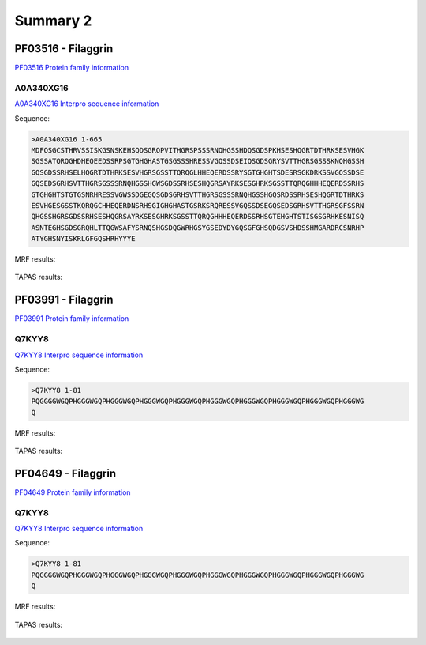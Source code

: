
Summary 2
=========

PF03516 - Filaggrin
-------------------
`PF03516 Protein family information <https://www.ebi.ac.uk/interpro/entry/pfam/PF03516/>`_
 

A0A340XG16
..........

 
`A0A340XG16 Interpro sequence information  <https://www.ebi.ac.uk/interpro/protein/UniProt/A0A340XG16/alphafold/>`_


Sequence:

.. code-block::  

 >A0A340XG16 1-665
 MDFQSGCSTHRVSSISKGSNSKEHSQDSGRQPVITHGRSPSSSRNQHGSSHDQSGDSPKHSESHQGRTDTHRKSESVHGK
 SGSSATQRQGHDHEQEEDSSRPSGTGHGHASTGSGSSSHRESSVGQSSDSEIQSGDSGRYSVTTHGRSGSSSKNQHGSSH
 GQSGDSSRHSELHQGRTDTHRKSESVHGRSGSSTTQRQGLHHEQERDSSRYSGTGHGHTSDESRSGKDRKSSVGQSSDSE
 GQSEDSGRHSVTTHGRSGSSSRNQHGSSHGWSGDSSRHSESHQGRSAYRKSESGHRKSGSSTTQRQGHHHEQERDSSRHS
 GTGHGHTSTGTGSNRHRESSVGWSSDGEGQSGDSGRHSVTTHGRSGSSSRNQHGSSHGQSRDSSRHSESHQGRTDTHRKS
 ESVHGESGSSTKQRQGCHHEQERDNSRHSGIGHGHASTGSRKSRQRESSVGQSSDSEGQSEDSGRHSVTTHGRSGFSSRN
 QHGSSHGRSGDSSRHSESHQGRSAYRKSESGHRKSGSSTTQRQGHHHEQERDSSRHSGTEHGHTSTISGSGRHKESNISQ
 ASNTEGHSGDSGRQHLTTQGWSAFYSRNQSHGSDQGWRHGSYGSEDYDYGQSGFGHSQDGSVSHDSSHMGARDRCSNRHP
 ATYGHSNYISKRLGFGQSHRHYYYE

   
MRF results:


  .. image:: /images/PF03516_A0A340XG16_MRF.png
    
    
TAPAS results:
  
  
  .. image:: /images/PF03516_A0A340XG16.png

PF03991 - Filaggrin
-------------------
`PF03991 Protein family information <https://www.ebi.ac.uk/interpro/entry/pfam/PF03991/>`_
 

Q7KYY8
..........

 
`Q7KYY8 Interpro sequence information  <https://www.ebi.ac.uk/interpro/protein/UniProt/Q7KYY8/alphafold/>`_


Sequence:

.. code-block::  

 >Q7KYY8 1-81
 PQGGGGWGQPHGGGWGQPHGGGWGQPHGGGWGQPHGGGWGQPHGGGWGQPHGGGWGQPHGGGWGQPHGGGWGQPHGGGWG
 Q

   
MRF results:


  .. image:: /images/PF03991_Q7KYY8_MRF.png
    
    
TAPAS results:
  
  
  .. image:: /images/PF03991_Q7KYY8.png


PF04649 - Filaggrin
-------------------
`PF04649 Protein family information <https://www.ebi.ac.uk/interpro/entry/pfam/PF04649/>`_
 

Q7KYY8
..........

 
`Q7KYY8 Interpro sequence information  <https://www.ebi.ac.uk/interpro/protein/UniProt/Q7KYY8/alphafold/>`_


Sequence:

.. code-block::  

 >Q7KYY8 1-81
 PQGGGGWGQPHGGGWGQPHGGGWGQPHGGGWGQPHGGGWGQPHGGGWGQPHGGGWGQPHGGGWGQPHGGGWGQPHGGGWG
 Q

   
MRF results:


  .. image:: /images/PF03991_Q7KYY8_MRF.png
    
    
TAPAS results:
  
  
  .. image:: /images/PF03482_A0A340XG16.png

